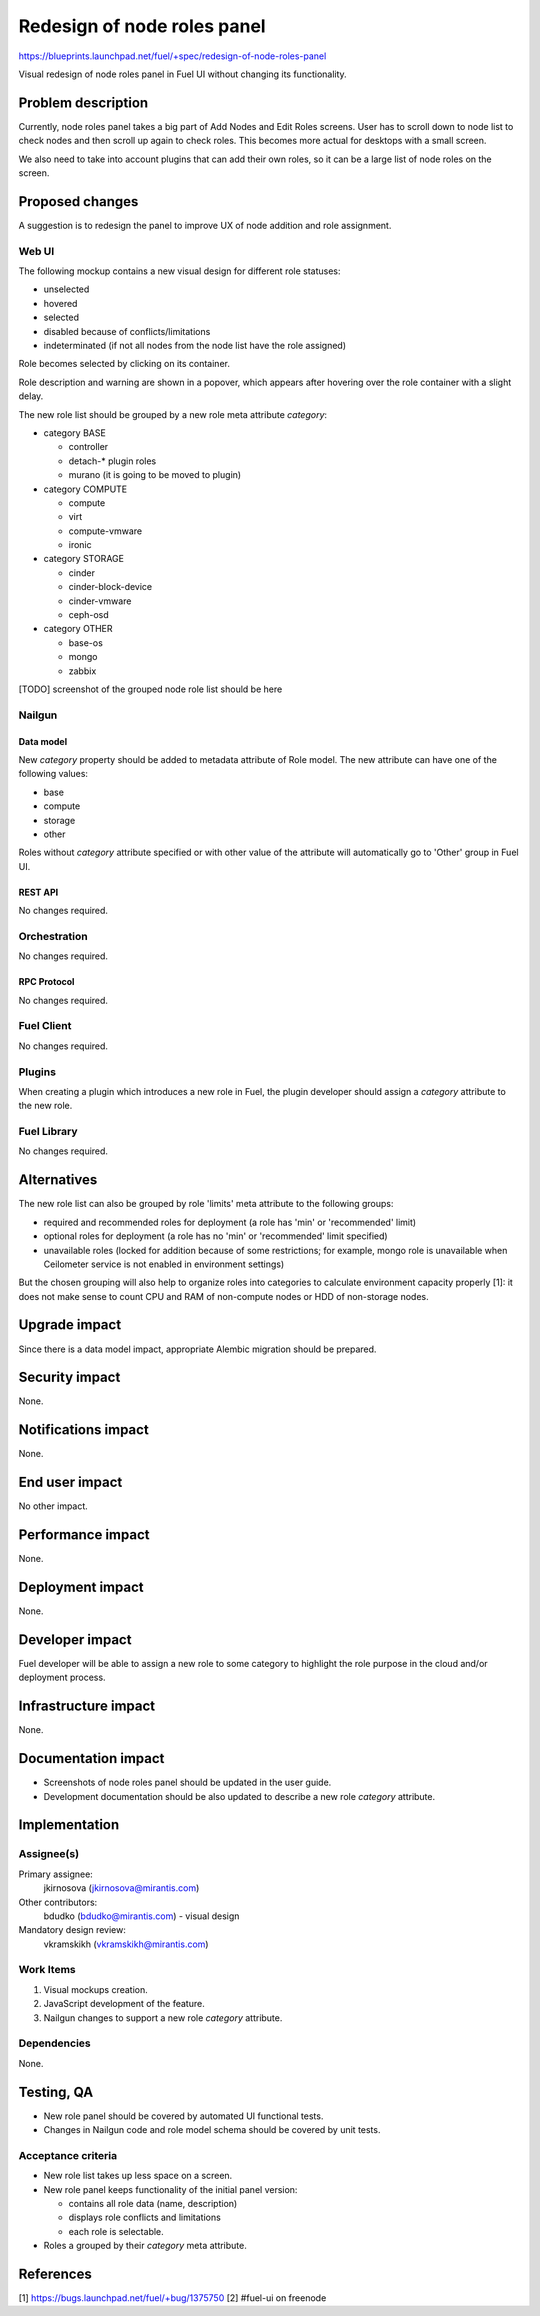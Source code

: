 ..
 This work is licensed under a Creative Commons Attribution 3.0 Unported
 License.

 http://creativecommons.org/licenses/by/3.0/legalcode

============================
Redesign of node roles panel
============================

https://blueprints.launchpad.net/fuel/+spec/redesign-of-node-roles-panel

Visual redesign of node roles panel in Fuel UI without changing its
functionality.


--------------------
Problem description
--------------------

Currently, node roles panel takes a big part of Add Nodes and Edit Roles
screens. User has to scroll down to node list to check nodes and then
scroll up again to check roles. This becomes more actual for desktops with
a small screen.

We also need to take into account plugins that can add their own roles, so it
can be a large list of node roles on the screen.


----------------
Proposed changes
----------------

A suggestion is to redesign the panel to improve UX of node addition and role
assignment.


Web UI
======

The following mockup contains a new visual design for different role statuses:

* unselected
* hovered
* selected
* disabled because of conflicts/limitations
* indeterminated (if not all nodes from the node list have the role assigned)

.. image:: ../../images/9.0/redesign-of-node-roles-panel/role-panel-views.png

Role becomes selected by clicking on its container.

Role description and warning are shown in a popover, which appears after
hovering over the role container with a slight delay.

The new role list should be grouped by a new role meta attribute `category`:

* category BASE

  * controller
  * detach-* plugin roles
  * murano (it is going to be moved to plugin)

* category COMPUTE

  * compute
  * virt
  * compute-vmware
  * ironic

* category STORAGE

  * cinder
  * cinder-block-device
  * cinder-vmware
  * ceph-osd

* category OTHER

  * base-os
  * mongo
  * zabbix

[TODO] screenshot of the grouped node role list should be here


Nailgun
=======


Data model
----------

New `category` property should be added to metadata attribute of Role model.
The new attribute can have one of the following values:

* base
* compute
* storage
* other

Roles without `category` attribute specified or with other value of
the attribute will automatically go to 'Other' group in Fuel UI.


REST API
--------

No changes required.


Orchestration
=============

No changes required.


RPC Protocol
------------

No changes required.


Fuel Client
===========

No changes required.


Plugins
=======

When creating a plugin which introduces a new role in Fuel, the plugin
developer should assign a `category` attribute to the new role.


Fuel Library
============

No changes required.


------------
Alternatives
------------

The new role list can also be grouped by role 'limits' meta attribute to
the following groups:

* required and recommended roles for deployment (a role has 'min' or
  'recommended' limit)
* optional roles for deployment (a role has no 'min' or
  'recommended' limit specified)
* unavailable roles (locked for addition because of some restrictions;
  for example, mongo role is unavailable when Ceilometer service is not
  enabled in environment settings)

But the chosen grouping will also help to organize roles into categories
to calculate environment capacity properly [1]: it does not make sense
to count CPU and RAM of non-compute nodes or HDD of non-storage nodes.


--------------
Upgrade impact
--------------

Since there is a data model impact, appropriate Alembic migration should be
prepared.


---------------
Security impact
---------------

None.


--------------------
Notifications impact
--------------------

None.


---------------
End user impact
---------------

No other impact.


------------------
Performance impact
------------------

None.


-----------------
Deployment impact
-----------------

None.


----------------
Developer impact
----------------

Fuel developer will be able to assign a new role to some category to highlight
the role purpose in the cloud and/or deployment process.


---------------------
Infrastructure impact
---------------------

None.


--------------------
Documentation impact
--------------------

* Screenshots of node roles panel should be updated in the user guide.
* Development documentation should be also updated to describe a new role
  `category` attribute.


--------------
Implementation
--------------

Assignee(s)
===========

Primary assignee:
  jkirnosova (jkirnosova@mirantis.com)

Other contributors:
  bdudko (bdudko@mirantis.com) - visual design

Mandatory design review:
  vkramskikh (vkramskikh@mirantis.com)


Work Items
==========

#. Visual mockups creation.
#. JavaScript development of the feature.
#. Nailgun changes to support a new role `category` attribute.


Dependencies
============

None.


------------
Testing, QA
------------

* New role panel should be covered by automated UI functional tests.
* Changes in Nailgun code and role model schema should be covered by unit
  tests.


Acceptance criteria
===================

* New role list takes up less space on a screen.
* New role panel keeps functionality of the initial panel version:

  * contains all role data (name, description)
  * displays role conflicts and limitations
  * each role is selectable.

* Roles a grouped by their `category` meta attribute.


----------
References
----------

[1] https://bugs.launchpad.net/fuel/+bug/1375750
[2] #fuel-ui on freenode
